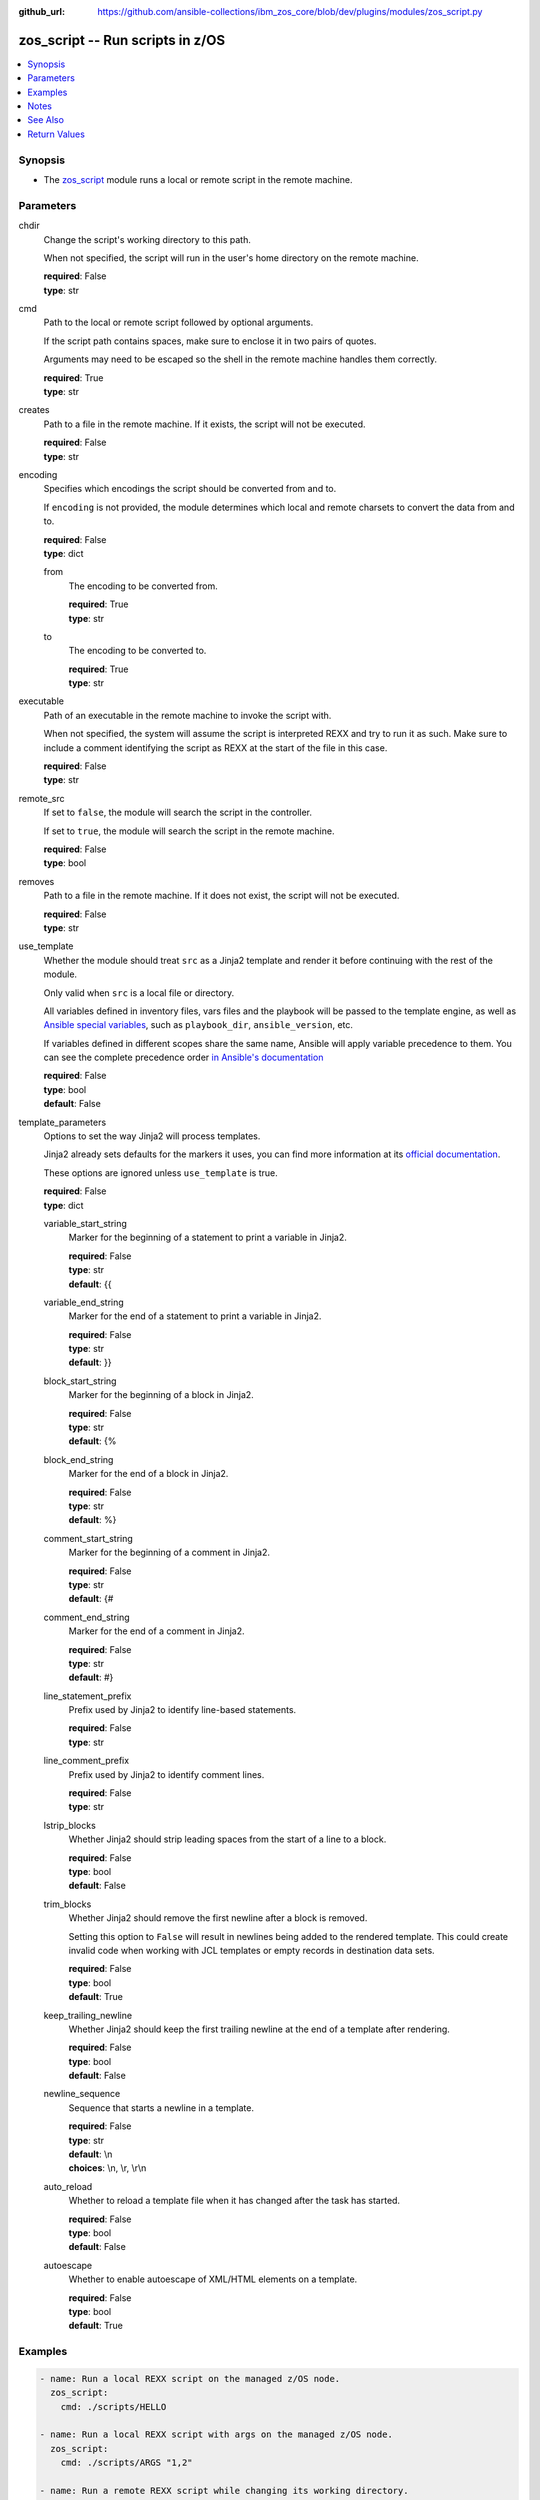 
:github_url: https://github.com/ansible-collections/ibm_zos_core/blob/dev/plugins/modules/zos_script.py

.. _zos_script_module:


zos_script -- Run scripts in z/OS
=================================



.. contents::
   :local:
   :depth: 1


Synopsis
--------
- The `zos_script <./zos_script.html>`_ module runs a local or remote script in the remote machine.





Parameters
----------


chdir
  Change the script's working directory to this path.

  When not specified, the script will run in the user's home directory on the remote machine.

  | **required**: False
  | **type**: str


cmd
  Path to the local or remote script followed by optional arguments.

  If the script path contains spaces, make sure to enclose it in two pairs of quotes.

  Arguments may need to be escaped so the shell in the remote machine handles them correctly.

  | **required**: True
  | **type**: str


creates
  Path to a file in the remote machine. If it exists, the script will not be executed.

  | **required**: False
  | **type**: str


encoding
  Specifies which encodings the script should be converted from and to.

  If ``encoding`` is not provided, the module determines which local and remote charsets to convert the data from and to.

  | **required**: False
  | **type**: dict


  from
    The encoding to be converted from.

    | **required**: True
    | **type**: str


  to
    The encoding to be converted to.

    | **required**: True
    | **type**: str



executable
  Path of an executable in the remote machine to invoke the script with.

  When not specified, the system will assume the script is interpreted REXX and try to run it as such. Make sure to include a comment identifying the script as REXX at the start of the file in this case.

  | **required**: False
  | **type**: str


remote_src
  If set to ``false``, the module will search the script in the controller.

  If set to ``true``, the module will search the script in the remote machine.

  | **required**: False
  | **type**: bool


removes
  Path to a file in the remote machine. If it does not exist, the script will not be executed.

  | **required**: False
  | **type**: str


use_template
  Whether the module should treat ``src`` as a Jinja2 template and render it before continuing with the rest of the module.

  Only valid when ``src`` is a local file or directory.

  All variables defined in inventory files, vars files and the playbook will be passed to the template engine, as well as `Ansible special variables <https://docs.ansible.com/ansible/latest/reference_appendices/special_variables.html#special-variables>`_, such as ``playbook_dir``, ``ansible_version``, etc.

  If variables defined in different scopes share the same name, Ansible will apply variable precedence to them. You can see the complete precedence order `in Ansible's documentation <https://docs.ansible.com/ansible/latest/playbook_guide/playbooks_variables.html#understanding-variable-precedence>`_

  | **required**: False
  | **type**: bool
  | **default**: False


template_parameters
  Options to set the way Jinja2 will process templates.

  Jinja2 already sets defaults for the markers it uses, you can find more information at its `official documentation <https://jinja.palletsprojects.com/en/latest/templates/>`_.

  These options are ignored unless ``use_template`` is true.

  | **required**: False
  | **type**: dict


  variable_start_string
    Marker for the beginning of a statement to print a variable in Jinja2.

    | **required**: False
    | **type**: str
    | **default**: {{


  variable_end_string
    Marker for the end of a statement to print a variable in Jinja2.

    | **required**: False
    | **type**: str
    | **default**: }}


  block_start_string
    Marker for the beginning of a block in Jinja2.

    | **required**: False
    | **type**: str
    | **default**: {%


  block_end_string
    Marker for the end of a block in Jinja2.

    | **required**: False
    | **type**: str
    | **default**: %}


  comment_start_string
    Marker for the beginning of a comment in Jinja2.

    | **required**: False
    | **type**: str
    | **default**: {#


  comment_end_string
    Marker for the end of a comment in Jinja2.

    | **required**: False
    | **type**: str
    | **default**: #}


  line_statement_prefix
    Prefix used by Jinja2 to identify line-based statements.

    | **required**: False
    | **type**: str


  line_comment_prefix
    Prefix used by Jinja2 to identify comment lines.

    | **required**: False
    | **type**: str


  lstrip_blocks
    Whether Jinja2 should strip leading spaces from the start of a line to a block.

    | **required**: False
    | **type**: bool
    | **default**: False


  trim_blocks
    Whether Jinja2 should remove the first newline after a block is removed.

    Setting this option to ``False`` will result in newlines being added to the rendered template. This could create invalid code when working with JCL templates or empty records in destination data sets.

    | **required**: False
    | **type**: bool
    | **default**: True


  keep_trailing_newline
    Whether Jinja2 should keep the first trailing newline at the end of a template after rendering.

    | **required**: False
    | **type**: bool
    | **default**: False


  newline_sequence
    Sequence that starts a newline in a template.

    | **required**: False
    | **type**: str
    | **default**: \\n
    | **choices**: \\n, \\r, \\r\\n


  auto_reload
    Whether to reload a template file when it has changed after the task has started.

    | **required**: False
    | **type**: bool
    | **default**: False


  autoescape
    Whether to enable autoescape of XML/HTML elements on a template.

    | **required**: False
    | **type**: bool
    | **default**: True









Examples
--------

.. code-block:: yaml+jinja

   
   - name: Run a local REXX script on the managed z/OS node.
     zos_script:
       cmd: ./scripts/HELLO

   - name: Run a local REXX script with args on the managed z/OS node.
     zos_script:
       cmd: ./scripts/ARGS "1,2"

   - name: Run a remote REXX script while changing its working directory.
     zos_script:
       cmd: /u/user/scripts/ARGS "1,2"
       remote_src: true
       chdir: /u/user/output_dir

   - name: Run a local Python script in the temporary directory specified in the Ansible environment variable 'remote_tmp'.
     zos_script:
       cmd: ./scripts/program.py
       executable: /usr/bin/python3

   - name: Run a local script made from a template.
     zos_script:
       cmd: ./templates/PROGRAM
       use_template: true

   - name: Run a script only when a file is not present.
     zos_script:
       cmd: ./scripts/PROGRAM
       creates: /u/user/pgm_result.txt

   - name: Run a script only when a file is already present on the remote machine.
     zos_script:
       cmd: ./scripts/PROGRAM
       removes: /u/user/pgm_input.txt

   - name: Run a shell script on the remote system
     zos_script:
       cmd: ./scripts/program.sh
       executable: /bin/sh
       remote_src: true




Notes
-----

.. note::
   When executing local scripts, temporary storage will be used on the remote z/OS system. The size of the temporary storage will correspond to the size of the file being copied.

   The location in the z/OS system where local scripts will be copied to can be configured through Ansible's ``remote_tmp`` option. Refer to `Ansible's documentation <https://docs.ansible.com/ansible/latest/collections/ansible/builtin/sh_shell.html#parameter-remote_tmp>`_ for more information.

   All local scripts copied to a remote z/OS system  will be removed from the managed node before the module finishes executing.

   Execution permissions for the group assigned to the script will be added to remote scripts if they are missing. The original permissions for remote scripts will be restored by the module before the task ends.

   The module will only add execution permissions for the file owner.

   If executing REXX scripts, make sure to include a newline character on each line of the file. Otherwise, the interpreter may fail and return error ``BPXW0003I``.

   For supported character sets used to encode data, refer to the `documentation <https://ibm.github.io/z_ansible_collections_doc/ibm_zos_core/docs/source/resources/character_set.html>`_.

   This module uses `zos_copy <./zos_copy.html>`_ to copy local scripts to the remote machine which uses SFTP (Secure File Transfer Protocol) for the underlying transfer protocol; SCP (secure copy protocol) and Co:Z SFTP are not supported. In the case of Co:z SFTP, you can exempt the Ansible user id on z/OS from using Co:Z thus falling back to using standard SFTP. If the module detects SCP, it will temporarily use SFTP for transfers, if not available, the module will fail.

   This module executes scripts inside z/OS UNIX System Services. For running REXX scripts contained in data sets or CLISTs, consider issuing a TSO command with `zos_tso_command <./zos_tso_command.html>`_.

   The community script module does not rely on Python to execute scripts on a managed node, while this module does. Python must be present on the remote machine.



See Also
--------

.. seealso::

   - :ref:`zos_copy_module`
   - :ref:`zos_tso_command_module`




Return Values
-------------


cmd
  Original command issued by the user.

  | **returned**: changed
  | **type**: str
  | **sample**: ./scripts/PROGRAM

remote_cmd
  Command executed on the remote machine. Will show the executable path used, and when running local scripts, will also show the temporary file used.

  | **returned**: changed
  | **type**: str
  | **sample**: /tmp/zos_script.jycqqfny.ARGS 1,2

msg
  Failure or skip message returned by the module.

  | **returned**: failure or skipped
  | **type**: str
  | **sample**: File /u/user/file.txt is already missing on the system, skipping script

rc
  Return code of the script.

  | **returned**: changed
  | **type**: int
  | **sample**: 16

stdout
  The STDOUT from the script, may be empty.

  | **returned**: changed
  | **type**: str
  | **sample**: Allocation to SYSEXEC completed.

stderr
  The STDERR from the script, may be empty.

  | **returned**: changed
  | **type**: str
  | **sample**: An error has ocurred.

stdout_lines
  List of strings containing individual lines from STDOUT.

  | **returned**: changed
  | **type**: list
  | **sample**:

    .. code-block:: json

        [
            "Allocation to SYSEXEC completed."
        ]

stderr_lines
  List of strings containing individual lines from STDERR.

  | **returned**: changed
  | **type**: list
  | **sample**:

    .. code-block:: json

        [
            "An error has ocurred"
        ]


